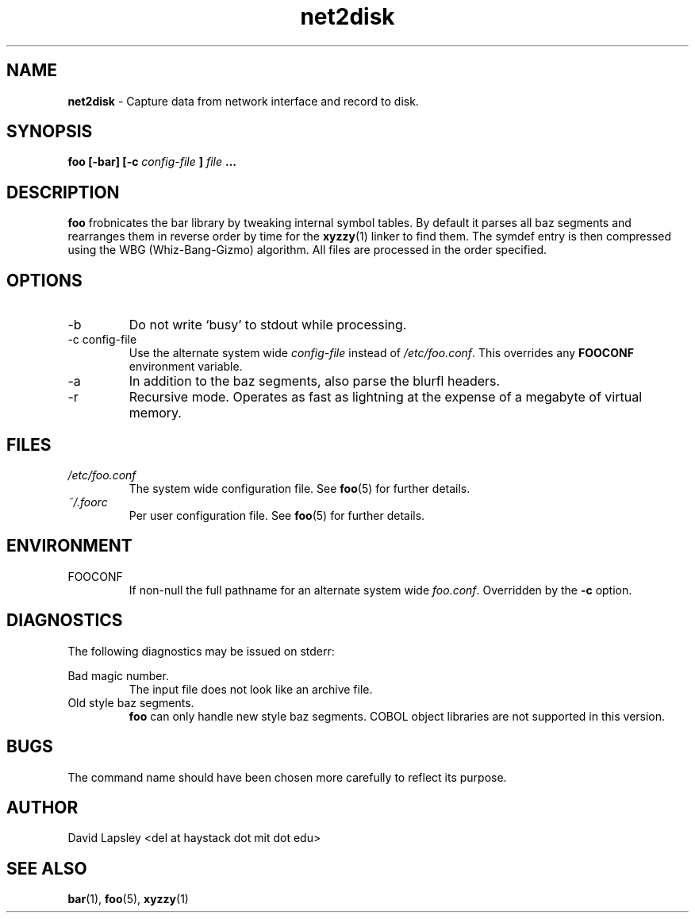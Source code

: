 .\" Process this file with
.\" groff -man -Tascii foo.1
.\"
.TH net2disk 1 "August 2011" Linux "User Manuals"

.SH NAME
.B net2disk
\- Capture data from network interface and record to disk.

.SH SYNOPSIS
.B foo [-bar] [-c
.I config-file
.B ]
.I file
.B ...

.SH DESCRIPTION
.B foo
frobnicates the bar library by tweaking internal
symbol tables. By default it parses all baz segments
and rearranges them in reverse order by time for the
.BR xyzzy (1)
linker to find them. The symdef entry is then compressed
using the WBG (Whiz-Bang-Gizmo) algorithm.
All files are processed in the order specified.

.SH OPTIONS
.IP -b
Do not write `busy' to stdout while processing.
.IP "-c config-file"
Use the alternate system wide
.I config-file
instead of
.IR /etc/foo.conf .
This overrides any
.B FOOCONF
environment variable.
.IP -a
In addition to the baz segments, also parse the
blurfl headers.
.IP -r
Recursive mode. Operates as fast as lightning
at the expense of a megabyte of virtual memory.

.SH FILES
.I /etc/foo.conf
.RS
The system wide configuration file. See
.BR foo (5)
for further details.
.RE
.I ~/.foorc
.RS
Per user configuration file. See
.BR foo (5)
for further details.

.SH ENVIRONMENT
.IP FOOCONF
If non-null the full pathname for an alternate system wide
.IR foo.conf .
Overridden by the
.B -c
option.

.SH DIAGNOSTICS
The following diagnostics may be issued on stderr:
 
Bad magic number.
.RS
The input file does not look like an archive file.
.RE
Old style baz segments.
.RS
.B foo
can only handle new style baz segments. COBOL
object libraries are not supported in this version.

.SH BUGS
The command name should have been chosen more carefully
to reflect its purpose.

.SH AUTHOR
David Lapsley <del at haystack dot mit dot edu>

.SH "SEE ALSO"
.BR bar (1),
.BR foo (5),
.BR xyzzy (1)

